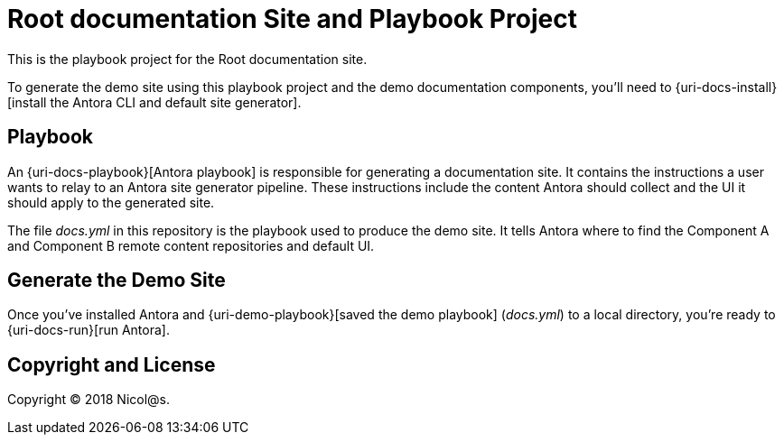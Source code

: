 = Root documentation Site and Playbook Project
// :idprefix:
// :idseparator: -
// URIs:

This is the playbook project for the Root documentation site.

To generate the demo site using this playbook project and the demo documentation components, you'll need to {uri-docs-install}[install the Antora CLI and default site generator].

== Playbook

An {uri-docs-playbook}[Antora playbook] is responsible for generating a documentation site.
It contains the instructions a user wants to relay to an Antora site generator pipeline.
These instructions include the content Antora should collect and the UI it should apply to the generated site.

The file [.path]_docs.yml_ in this repository is the playbook used to produce the demo site.
It tells Antora where to find the Component A and Component B remote content repositories and default UI.

== Generate the Demo Site

Once you've installed Antora and {uri-demo-playbook}[saved the demo playbook] ([.path]_docs.yml_) to a local directory, you're ready to {uri-docs-run}[run Antora].

== Copyright and License

Copyright (C) 2018 Nicol@s.
